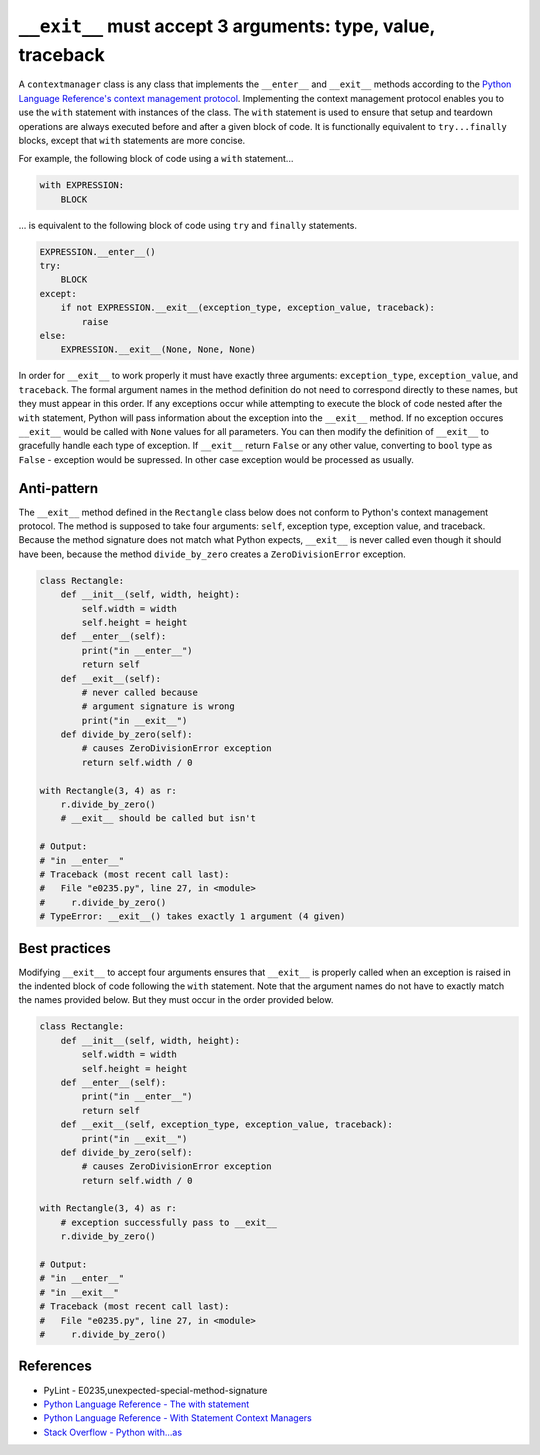 ``__exit__`` must accept 3 arguments: type, value, traceback
============================================================

A ``contextmanager`` class is any class that implements the ``__enter__`` and ``__exit__`` methods according to the `Python Language Reference's context management protocol <https://docs.python.org/2/reference/datamodel.html#with-statement-context-managers>`_. Implementing the context management protocol enables you to use the ``with`` statement with instances of the class. The ``with`` statement is used to ensure that setup and teardown operations are always executed before and after a given block of code. It is functionally equivalent to ``try...finally`` blocks, except that ``with`` statements are more concise.

For example, the following block of code using a ``with`` statement...

.. code:: python

    with EXPRESSION:
        BLOCK

... is equivalent to the following block of code using ``try`` and ``finally`` statements.

.. code:: python

    EXPRESSION.__enter__()
    try:
        BLOCK
    except:
        if not EXPRESSION.__exit__(exception_type, exception_value, traceback):
            raise
    else:
        EXPRESSION.__exit__(None, None, None)

In order for ``__exit__`` to work properly it must have exactly three arguments: ``exception_type``, ``exception_value``, and ``traceback``. The formal argument names in the method definition do not need to correspond directly to these names, but they must appear in this order. If any exceptions occur while attempting to execute the block of code nested after the ``with`` statement, Python will pass information about the exception into the ``__exit__`` method. If no exception occures ``__exit__`` would be called with ``None`` values for all parameters. You can then modify the definition of ``__exit__`` to gracefully handle each type of exception. If ``__exit__`` return ``False`` or any other value, converting to ``bool`` type as ``False`` - exception would be supressed. In other case exception would be processed as usually.

Anti-pattern
------------

The ``__exit__`` method defined in the ``Rectangle`` class below does not conform to Python's context management protocol. The method is supposed to take four arguments: ``self``, exception type, exception value, and traceback. Because the method signature does not match what Python expects, ``__exit__`` is never called even though it should have been, because the method ``divide_by_zero`` creates a ``ZeroDivisionError`` exception.

.. code:: python

    class Rectangle:
        def __init__(self, width, height):
            self.width = width
            self.height = height
        def __enter__(self):
            print("in __enter__")
            return self
        def __exit__(self): 
            # never called because
            # argument signature is wrong
            print("in __exit__")
        def divide_by_zero(self):
            # causes ZeroDivisionError exception
            return self.width / 0

    with Rectangle(3, 4) as r:
        r.divide_by_zero()
        # __exit__ should be called but isn't

    # Output:
    # "in __enter__"
    # Traceback (most recent call last):
    #   File "e0235.py", line 27, in <module>
    #     r.divide_by_zero()
    # TypeError: __exit__() takes exactly 1 argument (4 given)

Best practices
--------------

Modifying ``__exit__`` to accept four arguments ensures that ``__exit__`` is properly called when an exception is raised in the indented block of code following the ``with`` statement. Note that the argument names do not have to exactly match the names provided below. But they must occur in the order provided below.

.. code:: python

    class Rectangle:
        def __init__(self, width, height):
            self.width = width
            self.height = height
        def __enter__(self):
            print("in __enter__")
            return self
        def __exit__(self, exception_type, exception_value, traceback):
            print("in __exit__")
        def divide_by_zero(self):
            # causes ZeroDivisionError exception
            return self.width / 0

    with Rectangle(3, 4) as r:
        # exception successfully pass to __exit__
        r.divide_by_zero()

    # Output:
    # "in __enter__"
    # "in __exit__"
    # Traceback (most recent call last):
    #   File "e0235.py", line 27, in <module>
    #     r.divide_by_zero()

References
----------

- PyLint - E0235,unexpected-special-method-signature
- `Python Language Reference - The with statement <https://docs.python.org/2/reference/compound_stmts.html#with>`_
- `Python Language Reference - With Statement Context Managers <https://docs.python.org/2/reference/datamodel.html#with-statement-context-managers>`_
- `Stack Overflow - Python with...as <http://stackoverflow.com/a/14776885/1669860>`_


